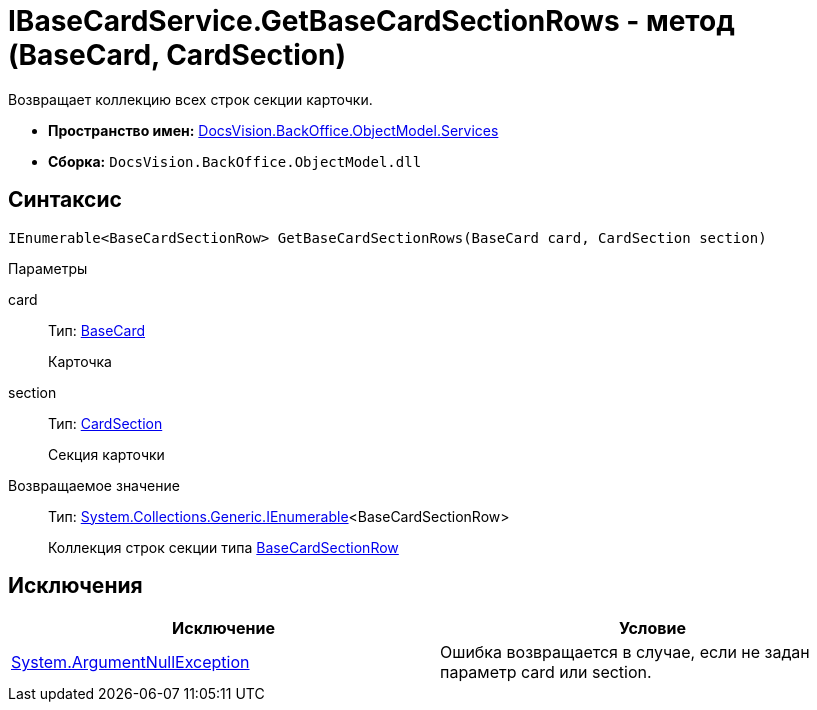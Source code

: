 = IBaseCardService.GetBaseCardSectionRows - метод (BaseCard, CardSection)

Возвращает коллекцию всех строк секции карточки.

* *Пространство имен:* xref:api/DocsVision/BackOffice/ObjectModel/Services/Services_NS.adoc[DocsVision.BackOffice.ObjectModel.Services]
* *Сборка:* `DocsVision.BackOffice.ObjectModel.dll`

== Синтаксис

[source,csharp]
----
IEnumerable<BaseCardSectionRow> GetBaseCardSectionRows(BaseCard card, CardSection section)
----

Параметры

card::
Тип: xref:api/DocsVision/BackOffice/ObjectModel/BaseCard_CL.adoc[BaseCard]
+
Карточка
section::
Тип: xref:api/DocsVision/Platform/Data/Metadata/CardModel/CardSection_CL.adoc[CardSection]
+
Секция карточки

Возвращаемое значение::
Тип: http://msdn.microsoft.com/ru-ru/library/9eekhta0.aspx[System.Collections.Generic.IEnumerable]<BaseCardSectionRow>
+
Коллекция строк секции типа xref:api/DocsVision/BackOffice/ObjectModel/BaseCardSectionRow_CL.adoc[BaseCardSectionRow]

== Исключения

[cols=",",options="header"]
|===
|Исключение |Условие
|http://msdn.microsoft.com/ru-ru/library/system.argumentnullexception.aspx[System.ArgumentNullException] |Ошибка возвращается в случае, если не задан параметр card или section.
|===
